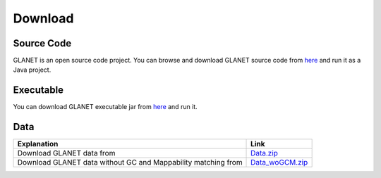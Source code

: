 Download
========

Source Code
^^^^^^^^^^^
GLANET is an open source code project. 
You can browse and download GLANET source code from `here <https://github.com/burcakotlu/GLANET>`_ and run it as a Java project. 

.. _executable-label:

Executable
^^^^^^^^^^
You can download GLANET executable jar from `here <https://drive.google.com/open?id=0BwmVAJuppNSMRkVoQ0Y2ajVSNEk&usp=sharing>`_  and run it.

.. _data-label:

Data
^^^^
.. Download GLANET data from `here <https://drive.google.com/open?id=0BwmVAJuppNSMX3hfUnJPc18yNU0&usp=sharing>`_
.. Download GLANET data without GC and Mappability matching from `here <https://drive.google.com/open?id=0BwmVAJuppNSMRi14MDhQTlZMb1U=sharing>`_

+---------------------------------------------------------------+-----------------------------------------------------------------------------------------------------+
| Explanation                                                   | Link                                                                                                |
+===============================================================+=====================================================================================================+
| Download GLANET data from                                     | `Data.zip <https://drive.google.com/open?id=0BwmVAJuppNSMX3hfUnJPc18yNU0&usp=sharing>`_             |
+---------------------------------------------------------------+-----------------------------------------------------------------------------------------------------+
| Download GLANET data without GC and Mappability matching from | `Data_woGCM.zip <https://drive.google.com/open?id=0BwmVAJuppNSMRi14MDhQTlZMb1U&usp=sharing>`_       |
+---------------------------------------------------------------+-----------------------------------------------------------------------------------------------------+

